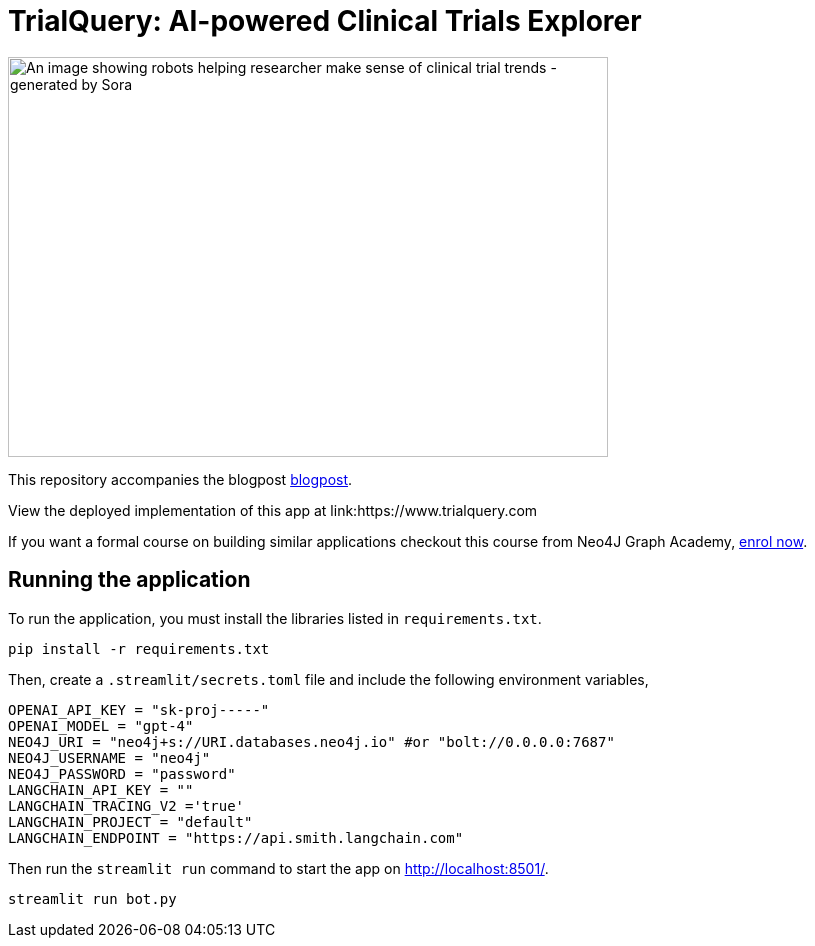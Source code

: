 = TrialQuery: AI-powered Clinical Trials Explorer

image::sora_gpt_robot.jpeg[An image showing robots helping researcher make sense of clinical trial trends - generated by Sora, width=600, height=400]

This repository accompanies the blogpost link:https://kishorevasan.github.io/graph_llm_tutorial.html[blogpost^].

View the deployed implementation of this app at link:https://www.trialquery.com

If you want a formal course on building similar applications checkout this course from Neo4J Graph Academy, link:https://graphacademy.neo4j.com/courses/llm-chatbot-python/?ref=github[enrol now^].

== Running the application

To run the application, you must install the libraries listed in `requirements.txt`.

[source,sh]
pip install -r requirements.txt

Then, create a `.streamlit/secrets.toml` file and include the following environment variables,
[source,sh]
OPENAI_API_KEY = "sk-proj-----"
OPENAI_MODEL = "gpt-4"
NEO4J_URI = "neo4j+s://URI.databases.neo4j.io" #or "bolt://0.0.0.0:7687"
NEO4J_USERNAME = "neo4j"
NEO4J_PASSWORD = "password"
LANGCHAIN_API_KEY = ""
LANGCHAIN_TRACING_V2 ='true'
LANGCHAIN_PROJECT = "default"
LANGCHAIN_ENDPOINT = "https://api.smith.langchain.com"


Then run the `streamlit run` command to start the app on link:http://localhost:8501/[http://localhost:8501/^].

[source,sh]
streamlit run bot.py
